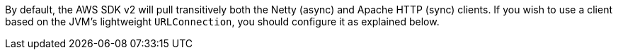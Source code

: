 By default, the AWS SDK v2 will pull transitively both the Netty (async) and Apache HTTP (sync) clients. If you wish
to use a client based on the JVM's lightweight `URLConnection`, you should configure it as explained below.